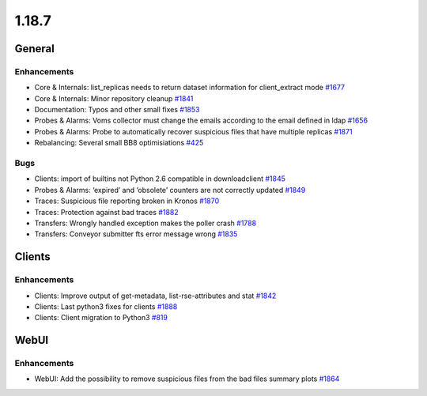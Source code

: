 ======
1.18.7
======

-------
General
-------

************
Enhancements
************

- Core & Internals: list_replicas needs to return dataset information for client_extract mode `#1677 <https://github.com/rucio/rucio/issues/1677>`_
- Core & Internals: Minor repository cleanup `#1841 <https://github.com/rucio/rucio/issues/1841>`_
- Documentation: Typos and other small fixes `#1853 <https://github.com/rucio/rucio/issues/1853>`_
- Probes & Alarms: Voms collector must change the emails according to the email defined in ldap  `#1656 <https://github.com/rucio/rucio/issues/1656>`_
- Probes & Alarms: Probe to automatically recover suspicious files that have multiple replicas `#1871 <https://github.com/rucio/rucio/issues/1871>`_
- Rebalancing: Several small BB8 optimisiations `#425 <https://github.com/rucio/rucio/issues/425>`_

****
Bugs
****

- Clients: import of builtins not Python 2.6 compatible in downloadclient `#1845 <https://github.com/rucio/rucio/issues/1845>`_
- Probes & Alarms: ‘expired’ and ‘obsolete’ counters are not correctly updated `#1849 <https://github.com/rucio/rucio/issues/1849>`_
- Traces: Suspicious file reporting broken in Kronos `#1870 <https://github.com/rucio/rucio/issues/1870>`_
- Traces: Protection against bad traces `#1882 <https://github.com/rucio/rucio/issues/1882>`_
- Transfers: Wrongly handled exception makes the poller crash `#1788 <https://github.com/rucio/rucio/issues/1788>`_
- Transfers: Conveyor submitter fts error message wrong `#1835 <https://github.com/rucio/rucio/issues/1835>`_


-------
Clients
-------

************
Enhancements
************

- Clients: Improve output of get-metadata, list-rse-attributes and stat  `#1842 <https://github.com/rucio/rucio/issues/1842>`_
- Clients: Last python3 fixes for clients `#1888 <https://github.com/rucio/rucio/issues/1888>`_
- Clients: Client migration to Python3 `#819 <https://github.com/rucio/rucio/issues/819>`_

-----
WebUI
-----

************
Enhancements
************

- WebUI: Add the possibility to remove suspicious files from the bad files summary plots `#1864 <https://github.com/rucio/rucio/issues/1864>`_
